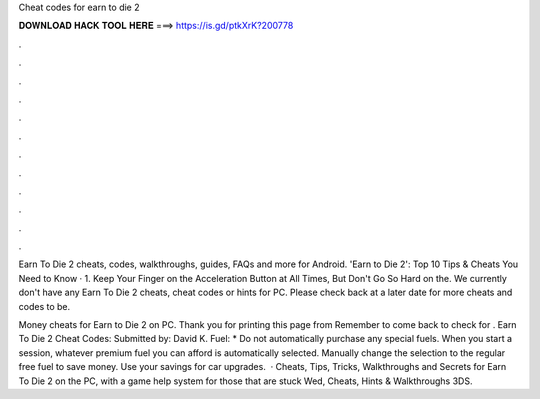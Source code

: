 Cheat codes for earn to die 2



𝐃𝐎𝐖𝐍𝐋𝐎𝐀𝐃 𝐇𝐀𝐂𝐊 𝐓𝐎𝐎𝐋 𝐇𝐄𝐑𝐄 ===> https://is.gd/ptkXrK?200778



.



.



.



.



.



.



.



.



.



.



.



.

Earn To Die 2 cheats, codes, walkthroughs, guides, FAQs and more for Android. 'Earn to Die 2': Top 10 Tips & Cheats You Need to Know · 1. Keep Your Finger on the Acceleration Button at All Times, But Don't Go So Hard on the. We currently don't have any Earn To Die 2 cheats, cheat codes or hints for PC. Please check back at a later date for more cheats and codes to be.

Money cheats for Earn to Die 2 on PC. Thank you for printing this page from  Remember to come back to check for . Earn To Die 2 Cheat Codes: Submitted by: David K. Fuel: * Do not automatically purchase any special fuels. When you start a session, whatever premium fuel you can afford is automatically selected. Manually change the selection to the regular free fuel to save money. Use your savings for car upgrades.  · Cheats, Tips, Tricks, Walkthroughs and Secrets for Earn To Die 2 on the PC, with a game help system for those that are stuck Wed, Cheats, Hints & Walkthroughs 3DS.
